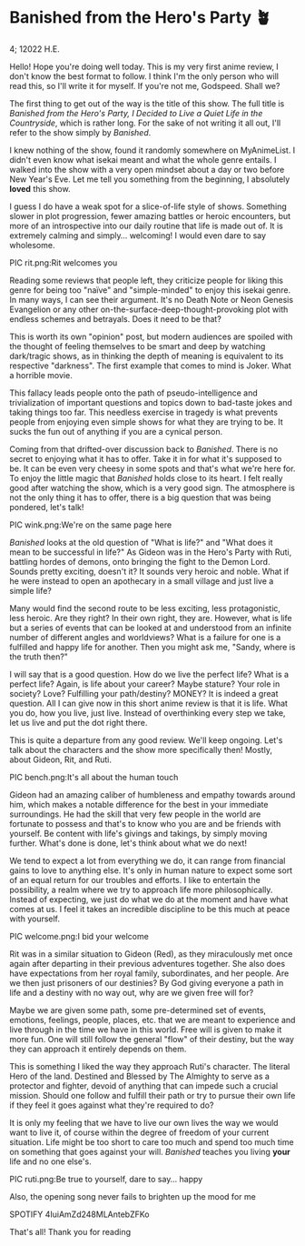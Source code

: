 * Banished from the Hero's Party 🪴

4; 12022 H.E.

Hello! Hope you're doing well today. This is my very first anime review, I don't
know the best format to follow. I think I'm the only person who will read this,
so I'll write it for myself. If you're not me, Godspeed. Shall we?  

The first thing to get out of the way is the title of this show. The full title
is /Banished from the Hero's Party, I Decided to Live a Quiet Life in the
Countryside/, which is rather long. For the sake of not writing it all out, I'll
refer to the show simply by /Banished/.

I knew nothing of the show, found it randomly somewhere on MyAnimeList. I didn't
even know what isekai meant and what the whole genre entails. I walked into the
show with a very open mindset about a day or two before New Year's Eve. Let me
tell you something from the beginning, I absolutely *loved* this show.

I guess I do have a weak spot for a slice-of-life style of shows. Something
slower in plot progression, fewer amazing battles or heroic encounters, but more
of an introspective into our daily routine that life is made out of. It is
extremely calming and simply... welcoming! I would even dare to say wholesome.  

PIC rit.png:Rit welcomes you

Reading some reviews that people left, they criticize people for liking this
genre for being too "naïve" and "simple-minded" to enjoy this isekai genre. In
many ways, I can see their argument. It's no Death Note or Neon Genesis
Evangelion or any other on-the-surface-deep-thought-provoking plot with endless
schemes and betrayals. Does it need to be that?  

This is worth its own "opinion" post, but modern audiences are spoiled with the
thought of feeling themselves to be smart and deep by watching dark/tragic
shows, as in thinking the depth of meaning is equivalent to its respective
"darkness". The first example that comes to mind is Joker. What a horrible
movie.  

This fallacy leads people onto the path of pseudo-intelligence and
trivialization of important questions and topics down to bad-taste jokes and
taking things too far. This needless exercise in tragedy is what prevents people
from enjoying even simple shows for what they are trying to be. It sucks the fun
out of anything if you are a cynical person.  

Coming from that drifted-over discussion back to /Banished/. There is no secret to
enjoying what it has to offer. Take it in for what it's supposed to be. It can
be even very cheesy in some spots and that's what we're here for. To enjoy the
little magic that /Banished/ holds close to its heart. I felt really good after
watching the show, which is a very good sign. The atmosphere is not the only
thing it has to offer, there is a big question that was being pondered, let's
talk!   

PIC wink.png:We're on the same page here

/Banished/ looks at the old question of "What is life?" and "What does it mean to
be successful in life?" As Gideon was in the Hero's Party with Ruti, battling
hordes of demons, onto bringing the fight to the Demon Lord. Sounds pretty
exciting, doesn't it? It sounds very heroic and noble. What if he were instead
to open an apothecary in a small village and just live a simple life?  

Many would find the second route to be less exciting, less protagonistic, less
heroic. Are they right? In their own right, they are. However, what is life but
a series of events that can be looked at and understood from an infinite number
of different angles and worldviews? What is a failure for one is a fulfilled and
happy life for another. Then you might ask me, "Sandy, where is the truth then?"  

I will say that is a good question. How do we live the perfect life? What is a
perfect life? Again, is life about your career? Maybe stature? Your role in
society? Love? Fulfilling your path/destiny? MONEY? It is indeed a great
question. All I can give now in this short anime review is that it is life. What
you do, how you live, just live. Instead of overthinking every step we take, let
us live and put the dot right there.  

This is quite a departure from any good review. We'll keep ongoing. Let's talk
about the characters and the show more specifically then! Mostly, about Gideon,
Rit, and Ruti.   

PIC bench.png:It's all about the human touch

Gideon had an amazing caliber of humbleness and empathy towards around him,
which makes a notable difference for the best in your immediate surroundings. He
had the skill that very few people in the world are fortunate to possess and
that's to know who you are and be friends with yourself. Be content with life's
givings and takings, by simply moving further. What's done is done, let's think
about what we do next!  

We tend to expect a lot from everything we do, it can range from financial gains
to love to anything else. It's only in human nature to expect some sort of an
equal return for our troubles and efforts. I like to entertain the possibility,
a realm where we try to approach life more philosophically. Instead of
expecting, we just do what we do at the moment and have what comes at us. I feel
it takes an incredible discipline to be this much at peace with yourself.  

PIC welcome.png:I bid your welcome

Rit was in a similar situation to Gideon (Red), as they miraculously met once
again after departing in their previous adventures together. She also does have
expectations from her royal family, subordinates, and her people. Are we then
just prisoners of our destinies? By God giving everyone a path in life and a
destiny with no way out, why are we given free will for?

Maybe we are given some path, some pre-determined set of events, emotions,
feelings, people, places, etc. that we are meant to experience and live through
in the time we have in this world. Free will is given to make it more fun. One
will still follow the general "flow" of their destiny, but the way they can
approach it entirely depends on them.

This is something I liked the way they approach Ruti's character. The literal
Hero of the land. Destined and Blessed by The Almighty to serve as a protector
and fighter, devoid of anything that can impede such a crucial mission. Should
one follow and fulfill their path or try to pursue their own life if they feel
it goes against what they're required to do?

It is only my feeling that we have to live our own lives the way we would want
to live it, of course within the degree of freedom of your current
situation. Life might be too short to care too much and spend too much time on
something that goes against your will. /Banished/ teaches you living *your* life and
no one else's.

PIC ruti.png:Be true to yourself, dare to say... happy

Also, the opening song never fails to brighten up the mood for me  

SPOTIFY 4IuiAmZd248MLAntebZFKo 

That's all! Thank you for reading 
